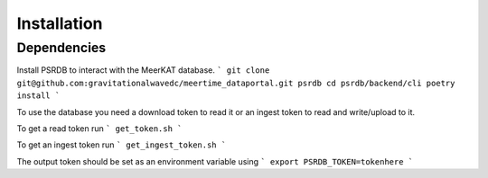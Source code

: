 Installation
============



Dependencies
------------

Install PSRDB to interact with the MeerKAT database.
```
git clone git@github.com:gravitationalwavedc/meertime_dataportal.git psrdb
cd psrdb/backend/cli
poetry install
```

To use the database you need a download token to read it or an ingest token to read and write/upload to it.

To get a read token run
```
get_token.sh
```

To get an ingest token run
```
get_ingest_token.sh
```

The output token should be set as an environment variable using
```
export PSRDB_TOKEN=tokenhere
```